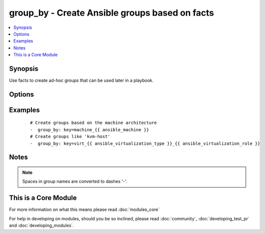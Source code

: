 .. _group_by:


group_by - Create Ansible groups based on facts
+++++++++++++++++++++++++++++++++++++++++++++++



.. contents::
   :local:
   :depth: 1


Synopsis
--------

Use facts to create ad-hoc groups that can be used later in a playbook.




Options
-------

.. raw:: html

    <table border=1 cellpadding=4>
    <tr>
    <th class="head">parameter</th>
    <th class="head">required</th>
    <th class="head">default</th>
    <th class="head">choices</th>
    <th class="head">comments</th>
    </tr>
            <tr>
    <td>key<br/><div style="font-size: small;"></div></td>
    <td>yes</td>
    <td></td>
        <td><ul></ul></td>
        <td><div>The variables whose values will be used as groups</div></td></tr>
        </table>
    </br>



Examples
--------

 ::

    # Create groups based on the machine architecture
    -  group_by: key=machine_{{ ansible_machine }}
    # Create groups like 'kvm-host'
    -  group_by: key=virt_{{ ansible_virtualization_type }}_{{ ansible_virtualization_role }}


Notes
-----

.. note:: Spaces in group names are converted to dashes '-'.


    
This is a Core Module
---------------------

For more information on what this means please read :doc:`modules_core`

    
For help in developing on modules, should you be so inclined, please read :doc:`community`, :doc:`developing_test_pr` and :doc:`developing_modules`.

